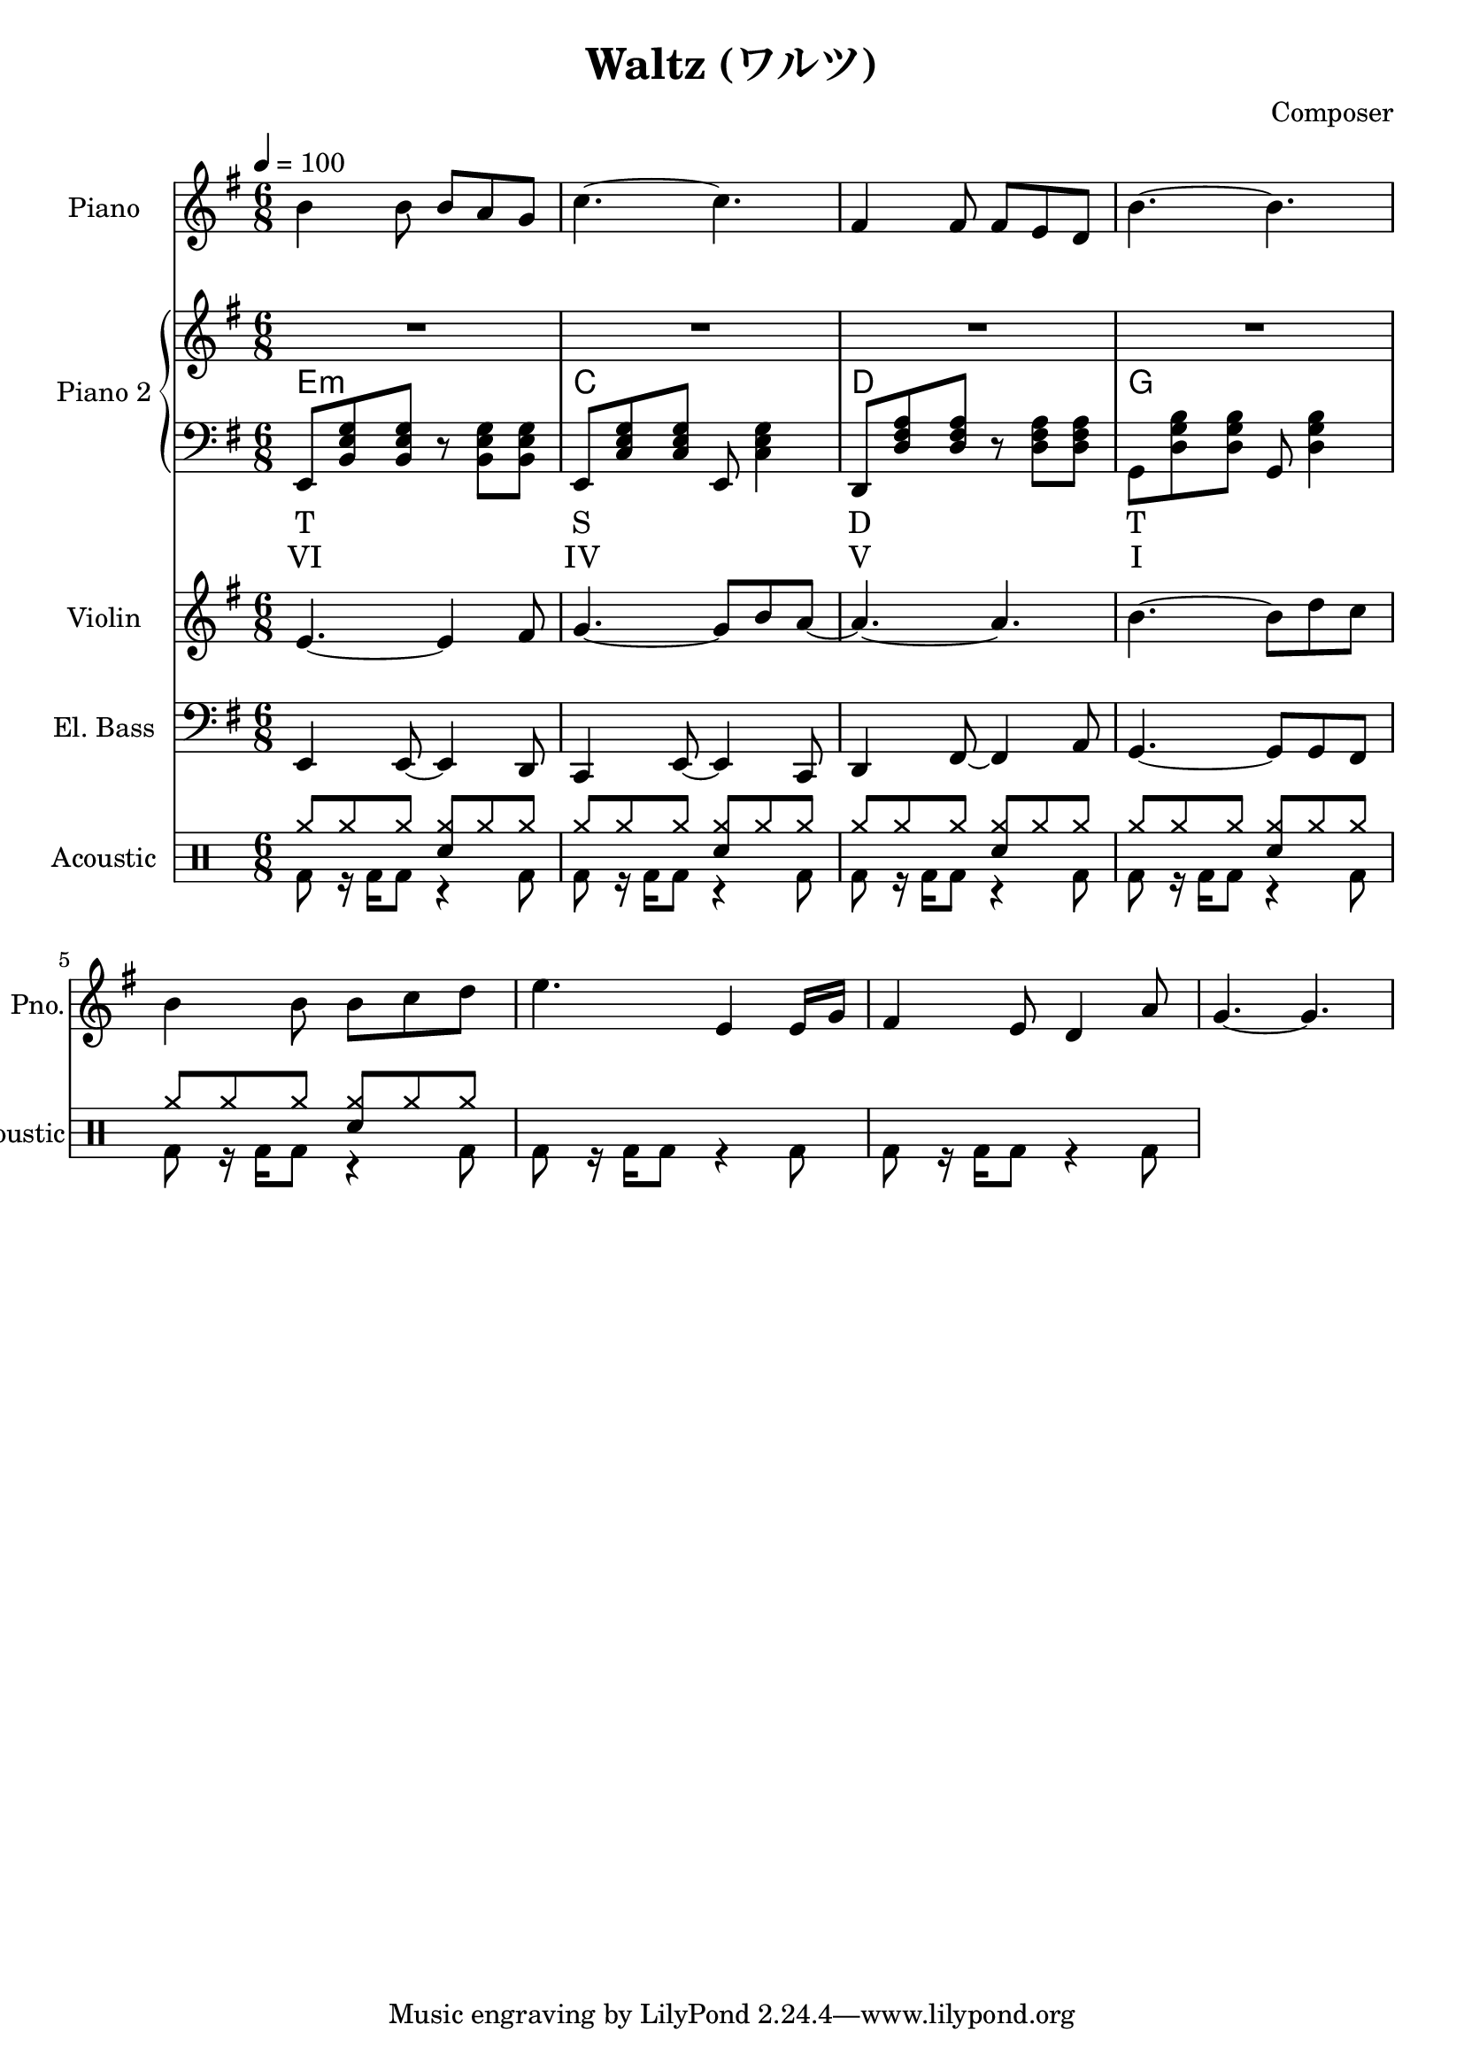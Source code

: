 
\header {
  title = "Waltz (ワルツ)"
  composer = "Composer"
}

<<
  \new PianoStaff \with {
    instrumentName = "Piano"
    shortInstrumentName = "Pno."
  }{\tempo 4 = 100 \clef treble \key g \major \time 6/8
    b'4 b'8 b' a' g'       | 
    c''4.~ c''             |
    fis'4 fis'8 fis' e' d' |
    b'4.~ b'               |

    b'4 b'8 b' c'' d''     |
    e''4. e'4 e'16 g'      |
    fis'4 e'8 d'4 a'8      |
    g'4.~ g'4.

  }

  \new PianoStaff <<
    \set PianoStaff.instrumentName = "Piano 2"
    \new Staff {\clef treble \key g \major
      R2. | R2. | R2. | R2. |
    }
    \new ChordNames {
      \chordmode {
        e:m | c | d | g 
      }
    }
    \new Staff { \clef bass \key g \major
      e,8 <b, e g> <b, e g> r <b, e g> <b, e g>      | 
      e,8 <c e g> <c e g> e, <c e g>4                |
      d,8 <d fis a> <d fis a> r  <d fis a> <d fis a> |
      g,8 <d g b> <d g b> g, <d g b>4                |
    }
    \new Lyrics \lyricmode { % harmonic analysis : Tonic, Subdominant, Dominant
      T2. S D  T 
    }
    \new Lyrics \lyricmode { % harmonic analysis : Tonic, Subdominant, Dominant
      VI2. IV V I 
    }
  >>
  
  \new Staff \with {
    instrumentName = "Violin"
    shortInstrumentName = "Vln."
  }{ \clef treble \key g \major \time 6/8
    e'4.~ e'4 fis'8   |
    g'4.~ g'8 b' a'~  |
    a'4.~ a'          |
    b'4.~ b'8 d'' c'' |
  }

  \new Staff \with {
    instrumentName = "El. Bass"
    shortInstrumentName = "El. B."
  }{ \clef bass \key g \major \time 6/8
    e,4 e,8~ e,4 d,8     |
    c,4 e,8~ e,4 c,8     |
    d,4 fis,8~ fis,4 a,8 |
    g,4.~ g,8 g, fis,
  }

  \new DrumStaff \with {
    instrumentName = "Acoustic"
    shortInstrumentName = "Acoustic"
  }{ \time 6/8
    \drummode {
      <<
        \new DrumVoice { \voiceOne
          \repeat unfold 5 {
            cymr8 cymr cymr <cymr sn> cymr cymr |
          }
        }
        \new DrumVoice { \voiceTwo
          \repeat unfold 7 {
            bd8 r16 bd16 bd8 r4 bd8
          }
        }
      >>
    }
  }
>>

